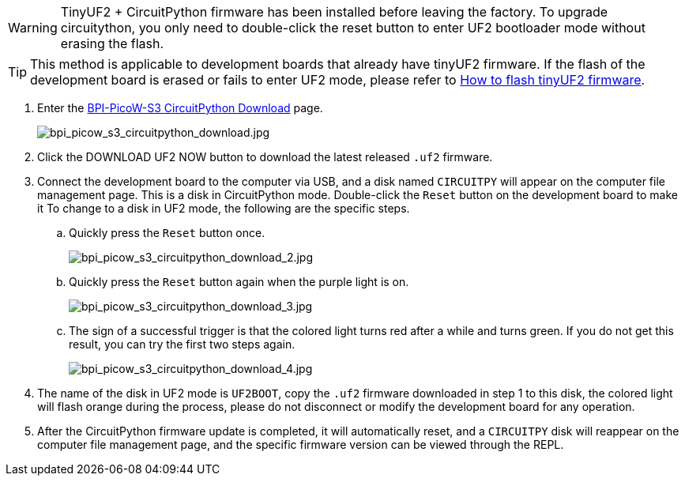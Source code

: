 WARNING: TinyUF2 + CircuitPython firmware has been installed before leaving the factory. To upgrade circuitython, you only need to double-click the reset button to enter UF2 bootloader mode without erasing the flash.

TIP: This method is applicable to development boards that already have tinyUF2 firmware. If the flash of the development board is erased or fails to enter UF2 mode, please refer to link:en/BPI-PicoW-S3/CircuitPython/flash_tinyuf2[How to flash tinyUF2 firmware].

. Enter the https://circuitpython.org/board/bpi_picow_s3/[BPI-PicoW-S3 CircuitPython Download] page.
+
image::/picture/bpi_picow_s3_circuitpython_download.jpg[bpi_picow_s3_circuitpython_download.jpg]

. Click the DOWNLOAD UF2 NOW button to download the latest released `.uf2` firmware.
. Connect the development board to the computer via USB, and a disk named `CIRCUITPY` will appear on the computer file management page. This is a disk in CircuitPython mode. Double-click the `Reset` button on the development board to make it To change to a disk in UF2 mode, the following are the specific steps.
.. Quickly press the `Reset` button once.
+
image::/picture/bpi_picow_s3_circuitpython_download_2.jpg[bpi_picow_s3_circuitpython_download_2.jpg]

.. Quickly press the `Reset` button again when the purple light is on.
+
image::/picture/bpi_picow_s3_circuitpython_download_3.jpg[bpi_picow_s3_circuitpython_download_3.jpg]

.. The sign of a successful trigger is that the colored light turns red after a while and turns green. If you do not get this result, you can try the first two steps again.
+
image::/picture/bpi_picow_s3_circuitpython_download_4.jpg[bpi_picow_s3_circuitpython_download_4.jpg]

. The name of the disk in UF2 mode is `UF2BOOT`, copy the `.uf2` firmware downloaded in step 1 to this disk, the colored light will flash orange during the process, please do not disconnect or modify the development board for any operation.
. After the CircuitPython firmware update is completed, it will automatically reset, and a `CIRCUITPY` disk will reappear on the computer file management page, and the specific firmware version can be viewed through the REPL.